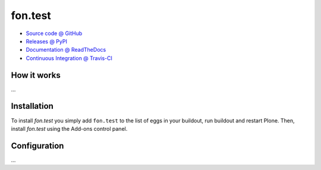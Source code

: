 ====================
fon.test
====================



* `Source code @ GitHub <https://github.com/fngaha/fon.test>`_
* `Releases @ PyPI <http://pypi.python.org/pypi/fon.test>`_
* `Documentation @ ReadTheDocs <http://fontest.readthedocs.org>`_
* `Continuous Integration @ Travis-CI <http://travis-ci.org/fngaha/fon.test>`_

How it works
============

...


Installation
============

To install `fon.test` you simply add ``fon.test``
to the list of eggs in your buildout, run buildout and restart Plone.
Then, install `fon.test` using the Add-ons control panel.


Configuration
=============

...

